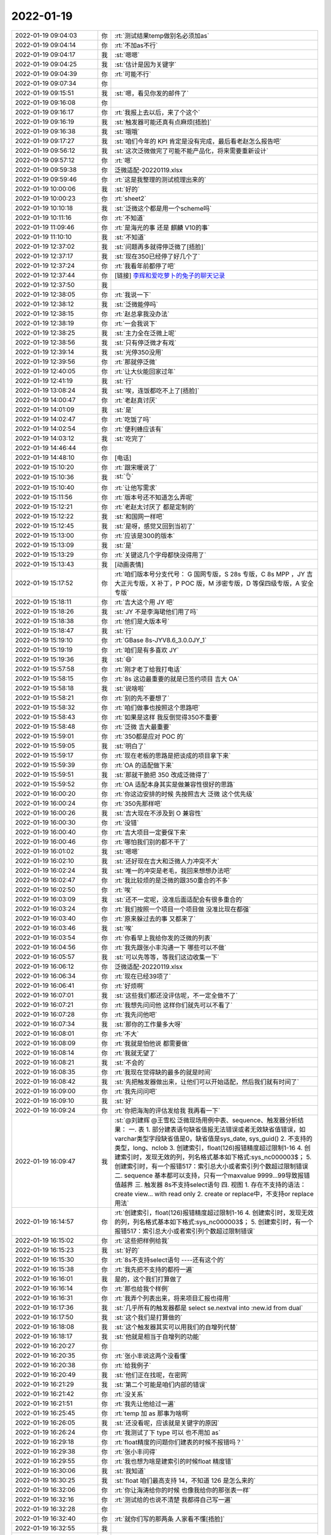 2022-01-19
-------------

.. list-table::
   :widths: 25, 1, 60

   * - 2022-01-19 09:04:03
     - 你
     - :rt:`测试结果temp做别名必须加as`
   * - 2022-01-19 09:04:14
     - 你
     - :rt:`不加as不行`
   * - 2022-01-19 09:04:17
     - 我
     - :st:`嗯嗯`
   * - 2022-01-19 09:04:25
     - 我
     - :st:`估计是因为关键字`
   * - 2022-01-19 09:04:39
     - 你
     - :rt:`可能不行`
   * - 2022-01-19 09:07:34
     - 你
     - .. image:: /images/391125.jpg
          :width: 100px
   * - 2022-01-19 09:15:51
     - 我
     - :st:`嗯，看见你发的邮件了`
   * - 2022-01-19 09:16:08
     - 你
     - .. image:: /images/391127.jpg
          :width: 100px
   * - 2022-01-19 09:16:17
     - 你
     - :rt:`我报上去以后，来了个这个`
   * - 2022-01-19 09:16:19
     - 我
     - :st:`触发器可能还真有点麻烦[捂脸]`
   * - 2022-01-19 09:16:38
     - 我
     - :st:`哦哦`
   * - 2022-01-19 09:17:27
     - 我
     - :st:`咱们今年的 KPI 肯定是没有完成，最后看老赵怎么报告吧`
   * - 2022-01-19 09:56:12
     - 我
     - :st:`这次泛微做完了可能不能产品化，将来需要重新设计`
   * - 2022-01-19 09:57:12
     - 你
     - :rt:`嗯`
   * - 2022-01-19 09:59:38
     - 你
     - 泛微适配-20220119.xlsx
   * - 2022-01-19 09:59:46
     - 你
     - :rt:`这是我整理的测试梳理出来的`
   * - 2022-01-19 10:00:06
     - 我
     - :st:`好的`
   * - 2022-01-19 10:00:23
     - 你
     - :rt:`sheet2`
   * - 2022-01-19 10:10:18
     - 我
     - :st:`泛微这个都是用一个scheme吗`
   * - 2022-01-19 10:11:16
     - 你
     - :rt:`不知道`
   * - 2022-01-19 11:09:46
     - 你
     - :rt:`是海光的事 还是 麒麟 V10的事`
   * - 2022-01-19 11:10:10
     - 我
     - :st:`不知道`
   * - 2022-01-19 12:37:02
     - 我
     - :st:`问题再多就得停泛微了[捂脸]`
   * - 2022-01-19 12:37:17
     - 我
     - :st:`现在350已经停了好几个了`
   * - 2022-01-19 12:37:24
     - 你
     - :rt:`我看年前都停了吧`
   * - 2022-01-19 12:37:44
     - 你
     - [链接] `李辉和爱吃萝卜的兔子的聊天记录 <https://support.weixin.qq.com/cgi-bin/mmsupport-bin/readtemplate?t=page/favorite_record__w_unsupport>`_
   * - 2022-01-19 12:37:50
     - 我
     - .. image:: /images/391146.jpg
          :width: 100px
   * - 2022-01-19 12:38:05
     - 你
     - :rt:`我说一下`
   * - 2022-01-19 12:38:12
     - 我
     - :st:`泛微能停吗`
   * - 2022-01-19 12:38:15
     - 你
     - :rt:`赵总拿我没办法`
   * - 2022-01-19 12:38:19
     - 你
     - :rt:`一会我说下`
   * - 2022-01-19 12:38:25
     - 我
     - :st:`主力全在泛微上呢`
   * - 2022-01-19 12:38:56
     - 我
     - :st:`只有停泛微才有戏`
   * - 2022-01-19 12:39:14
     - 我
     - :st:`光停350没用`
   * - 2022-01-19 12:39:56
     - 你
     - :rt:`那就停泛微`
   * - 2022-01-19 12:40:05
     - 你
     - :rt:`让大伙能回家过年`
   * - 2022-01-19 12:41:19
     - 我
     - :st:`行`
   * - 2022-01-19 13:08:24
     - 我
     - :st:`唉，连饭都吃不上了[捂脸]`
   * - 2022-01-19 14:00:47
     - 你
     - :rt:`老赵真讨厌`
   * - 2022-01-19 14:01:09
     - 我
     - :st:`是`
   * - 2022-01-19 14:02:47
     - 你
     - :rt:`吃饭了吗`
   * - 2022-01-19 14:02:54
     - 你
     - :rt:`便利蜂应该有`
   * - 2022-01-19 14:03:12
     - 我
     - :st:`吃完了`
   * - 2022-01-19 14:46:44
     - 你
     - .. image:: /images/391163.jpg
          :width: 100px
   * - 2022-01-19 14:48:10
     - 你
     - [电话]
   * - 2022-01-19 15:10:20
     - 你
     - :rt:`跟宋暖说了`
   * - 2022-01-19 15:10:36
     - 我
     - :st:`👌`
   * - 2022-01-19 15:10:40
     - 你
     - :rt:`让他写需求`
   * - 2022-01-19 15:11:56
     - 你
     - :rt:`版本号还不知道怎么弄呢`
   * - 2022-01-19 15:12:21
     - 你
     - :rt:`老赵太讨厌了 都是定制的`
   * - 2022-01-19 15:12:22
     - 我
     - :st:`和国网一样吧`
   * - 2022-01-19 15:12:45
     - 我
     - :st:`是呀，感觉又回到当初了`
   * - 2022-01-19 15:13:00
     - 你
     - :rt:`应该是300的版本`
   * - 2022-01-19 15:13:09
     - 我
     - :st:`是`
   * - 2022-01-19 15:13:29
     - 你
     - :rt:`关键这几个字母都快没得用了`
   * - 2022-01-19 15:13:43
     - 我
     - [动画表情]
   * - 2022-01-19 15:17:52
     - 你
     - :rt:`咱们版本号分支代号：
       G 国网专版，S 28s 专版，C 8s MPP ，JY 吉大正元专版，X 补丁，P POC 版，M 涉密专版，D 等保四级专版，A 安全专版`
   * - 2022-01-19 15:18:11
     - 你
     - :rt:`吉大这个用 JY 吧`
   * - 2022-01-19 15:18:26
     - 我
     - :st:`JY 不是李海珺他们用了吗`
   * - 2022-01-19 15:18:38
     - 你
     - :rt:`他们是大版本号`
   * - 2022-01-19 15:18:47
     - 我
     - :st:`行`
   * - 2022-01-19 15:19:10
     - 你
     - :rt:`GBase 8s-JYV8.6_3.0.0JY_1`
   * - 2022-01-19 15:19:19
     - 你
     - :rt:`咱们是有多喜欢 JY`
   * - 2022-01-19 15:19:36
     - 我
     - :st:`😄`
   * - 2022-01-19 15:57:58
     - 你
     - :rt:`刚才老丁给我打电话`
   * - 2022-01-19 15:58:15
     - 你
     - :rt:`8s 这边最重要的就是已签约项目 吉大 OA`
   * - 2022-01-19 15:58:18
     - 我
     - :st:`说啥啦`
   * - 2022-01-19 15:58:21
     - 你
     - :rt:`别的先不要想了`
   * - 2022-01-19 15:58:32
     - 你
     - :rt:`咱们做事也按照这个思路吧`
   * - 2022-01-19 15:58:43
     - 你
     - :rt:`如果是这样 我反倒觉得350不重要`
   * - 2022-01-19 15:58:48
     - 你
     - :rt:`泛微 吉大最重要`
   * - 2022-01-19 15:59:01
     - 你
     - :rt:`350都是应对 POC 的`
   * - 2022-01-19 15:59:05
     - 我
     - :st:`明白了`
   * - 2022-01-19 15:59:17
     - 你
     - :rt:`现在老板的思路是把谈成的项目拿下来`
   * - 2022-01-19 15:59:39
     - 你
     - :rt:`OA 的适配做下来`
   * - 2022-01-19 15:59:51
     - 我
     - :st:`那就干脆把 350 改成泛微得了`
   * - 2022-01-19 15:59:52
     - 你
     - :rt:`OA 适配本身其实是做兼容性很好的思路`
   * - 2022-01-19 16:00:20
     - 你
     - :rt:`你这边安排的时候 先按照吉大 泛微 这个优先级`
   * - 2022-01-19 16:00:24
     - 你
     - :rt:`350先那样吧`
   * - 2022-01-19 16:00:26
     - 我
     - :st:`吉大现在不涉及到 O 兼容性`
   * - 2022-01-19 16:00:30
     - 你
     - :rt:`没错`
   * - 2022-01-19 16:00:40
     - 你
     - :rt:`吉大项目一定要保下来`
   * - 2022-01-19 16:00:46
     - 你
     - :rt:`哪怕我们别的都不干了`
   * - 2022-01-19 16:01:02
     - 我
     - :st:`嗯嗯`
   * - 2022-01-19 16:02:10
     - 我
     - :st:`还好现在吉大和泛微人力冲突不大`
   * - 2022-01-19 16:02:24
     - 我
     - :st:`唯一的冲突是老毛，我回来想想办法吧`
   * - 2022-01-19 16:02:47
     - 你
     - :rt:`我比较烦的是泛微的跟350重合的不多`
   * - 2022-01-19 16:02:50
     - 你
     - :rt:`唉`
   * - 2022-01-19 16:03:09
     - 我
     - :st:`还不一定呢，没准后面适配会有很多重合的`
   * - 2022-01-19 16:03:24
     - 你
     - :rt:`我们按照一个项目一个项目做 没准比现在都强`
   * - 2022-01-19 16:03:40
     - 你
     - :rt:`原来躲过去的事 又都来了`
   * - 2022-01-19 16:03:46
     - 我
     - :st:`唉`
   * - 2022-01-19 16:03:54
     - 你
     - :rt:`你看早上我给你发的泛微的列表`
   * - 2022-01-19 16:04:56
     - 你
     - :rt:`我先跟张小丰沟通一下 哪些可以不做`
   * - 2022-01-19 16:05:57
     - 我
     - :st:`可以先等等，等我们这边收集一下`
   * - 2022-01-19 16:06:12
     - 你
     - 泛微适配-20220119.xlsx
   * - 2022-01-19 16:06:34
     - 你
     - :rt:`现在已经39项了`
   * - 2022-01-19 16:06:41
     - 你
     - :rt:`好烦啊`
   * - 2022-01-19 16:07:01
     - 我
     - :st:`这些我们都还没评估呢，不一定全做不了`
   * - 2022-01-19 16:07:21
     - 你
     - :rt:`我想先问问他 这样你们就先可以不看了`
   * - 2022-01-19 16:07:28
     - 你
     - :rt:`我先问他吧`
   * - 2022-01-19 16:07:34
     - 我
     - :st:`那你的工作量多大呀`
   * - 2022-01-19 16:08:01
     - 你
     - :rt:`不大`
   * - 2022-01-19 16:08:09
     - 你
     - :rt:`我就是怕他说 都需要做`
   * - 2022-01-19 16:08:14
     - 你
     - :rt:`我就无望了`
   * - 2022-01-19 16:08:21
     - 我
     - :st:`不会的`
   * - 2022-01-19 16:08:35
     - 你
     - :rt:`我现在觉得缺的最多的就是时间`
   * - 2022-01-19 16:08:42
     - 我
     - :st:`先把触发器做出来，让他们可以开始适配，然后我们就有时间了`
   * - 2022-01-19 16:09:00
     - 你
     - :rt:`我先问问吧`
   * - 2022-01-19 16:09:10
     - 我
     - :st:`好`
   * - 2022-01-19 16:09:24
     - 你
     - :rt:`你把海淘的评估发给我 我再看一下`
   * - 2022-01-19 16:09:47
     - 我
     - :st:`@刘建辉 @王雪松 泛微现场用例中表、sequence、触发器分析结果：
       一. 表
       1. 部分建表语句缺省值报无法错误或者无效缺省值错误，如varchar类型字段缺省值是0，缺省值是sys_date, sys_guid()
       2. 不支持的类型，long、nclob
       3. 创建索引，float(126)报错精度超过限制1-16
       4. 创建索引时，发现无效的列，列名格式基本如下格式:sys_nc000003$；
       5. 创建索引时，有一个报错517：索引总大小或者索引列个数超过限制错误
       二. sequence
       基本都可以支持，只有一个maxvalue 9999...99导致报错值越界
       三. 触发器
       8s不支持select语句
       四. 视图
       1. 存在不支持的语法：create view... with read only
       2. create or replace中，不支持or replace用法`
   * - 2022-01-19 16:14:57
     - 你
     - :rt:`创建索引，float(126)报错精度超过限制1-16
       4. 创建索引时，发现无效的列，列名格式基本如下格式:sys_nc000003$；
       5. 创建索引时，有一个报错517：索引总大小或者索引列个数超过限制错误`
   * - 2022-01-19 16:15:02
     - 你
     - :rt:`这些把样例给我`
   * - 2022-01-19 16:15:23
     - 我
     - :st:`好的`
   * - 2022-01-19 16:15:30
     - 你
     - :rt:`8s不支持select语句
       ----还有这个的`
   * - 2022-01-19 16:15:38
     - 你
     - :rt:`我先把不支持的都捋一遍`
   * - 2022-01-19 16:16:01
     - 我
     - 是的，这个我们打算做了
   * - 2022-01-19 16:16:14
     - 你
     - :rt:`那也给我个样例`
   * - 2022-01-19 16:16:31
     - 你
     - :rt:`我弄个列表出来，将来项目汇报也得用`
   * - 2022-01-19 16:17:36
     - 我
     - :st:`几乎所有的触发器都是 select se.nextval into :new.id from dual`
   * - 2022-01-19 16:17:50
     - 我
     - :st:`这个我们是打算做的`
   * - 2022-01-19 16:18:08
     - 我
     - :st:`这个触发器其实可以用我们的自增列代替`
   * - 2022-01-19 16:18:17
     - 我
     - :st:`他就是相当于自增列的功能`
   * - 2022-01-19 16:20:27
     - 你
     - .. image:: /images/391244.jpg
          :width: 100px
   * - 2022-01-19 16:20:35
     - 你
     - :rt:`张小丰说这两个没看懂`
   * - 2022-01-19 16:20:38
     - 你
     - :rt:`给我例子`
   * - 2022-01-19 16:20:49
     - 我
     - :st:`他们正在找呢，在密网`
   * - 2022-01-19 16:21:29
     - 我
     - :st:`第二个可能是咱们内部的错误`
   * - 2022-01-19 16:21:42
     - 你
     - :rt:`没关系`
   * - 2022-01-19 16:21:51
     - 你
     - :rt:`我先让他给过一遍`
   * - 2022-01-19 16:25:45
     - 你
     - :rt:`temp 加 as 那事为啥啊`
   * - 2022-01-19 16:26:05
     - 我
     - :st:`还没看呢，应该就是关键字的原因`
   * - 2022-01-19 16:26:24
     - 你
     - :rt:`我测试了下 type 可以 也不用加 as`
   * - 2022-01-19 16:29:18
     - 你
     - :rt:`float精度的问题你们建表的时候不报错吗？`
   * - 2022-01-19 16:29:38
     - 你
     - :rt:`张小丰问得`
   * - 2022-01-19 16:29:55
     - 你
     - :rt:`我也想为啥是建索引的时候float 精度错`
   * - 2022-01-19 16:30:06
     - 我
     - :st:`我知道`
   * - 2022-01-19 16:30:25
     - 我
     - :st:`float 咱们最高支持 14，不知道 126 是怎么来的`
   * - 2022-01-19 16:32:06
     - 你
     - :rt:`你让海涛给你的时候 也像我给你的那张表一样`
   * - 2022-01-19 16:32:16
     - 你
     - :rt:`测试给的也说不清楚 我都得自己写一遍`
   * - 2022-01-19 16:32:28
     - 你
     - .. image:: /images/391261.jpg
          :width: 100px
   * - 2022-01-19 16:32:40
     - 你
     - :rt:`就你们写的那两条 人家看不懂[捂脸]`
   * - 2022-01-19 16:32:55
     - 我
     - .. image:: /images/391263.jpg
          :width: 100px
   * - 2022-01-19 16:33:41
     - 你
     - :rt:`这条语句会报错吗`
   * - 2022-01-19 16:33:50
     - 你
     - :rt:`因为 float（126）？`
   * - 2022-01-19 16:34:58
     - 我
     - :st:`报错`
   * - 2022-01-19 16:35:25
     - 我
     - .. image:: /images/391267.jpg
          :width: 100px
   * - 2022-01-19 16:37:19
     - 你
     - :rt:`咱们的 float 支持多少`
   * - 2022-01-19 16:37:30
     - 你
     - :rt:`不会 Oracle 是126 咱们是14吧`
   * - 2022-01-19 16:37:32
     - 你
     - :rt:`差这么多`
   * - 2022-01-19 16:39:35
     - 我
     - :st:`不知道，还没调研呢`
   * - 2022-01-19 16:39:47
     - 你
     - :rt:`说 Oracle 支持 flaot 126`
   * - 2022-01-19 16:40:01
     - 我
     - :st:`咱们的float是14`
   * - 2022-01-19 16:40:10
     - 你
     - :rt:`差这么多[发呆]`
   * - 2022-01-19 16:42:33
     - 我
     - :st:`Oracle 的 126 指的是 126 个二进制位`
   * - 2022-01-19 16:42:40
     - 你
     - :rt:`啊？`
   * - 2022-01-19 16:42:45
     - 我
     - :st:`咱们的 14 指的是十进制位数`
   * - 2022-01-19 16:42:58
     - 我
     - :st:`两个标识方式不一样`
   * - 2022-01-19 16:43:00
     - 你
     - :rt:`126的十进制是多少`
   * - 2022-01-19 16:43:06
     - 你
     - :rt:`能改吗`
   * - 2022-01-19 16:43:28
     - 我
     - :st:`不是不能改，需要想想怎么解决二义性`
   * - 2022-01-19 16:44:11
     - 你
     - :rt:`126  二进制怎么会有6呢`
   * - 2022-01-19 16:44:28
     - 你
     - :rt:`一会我整体给你说下跟张小丰沟通的结果`
   * - 2022-01-19 16:44:36
     - 我
     - :st:`126 个二进制位，大概 16 个字节`
   * - 2022-01-19 16:44:44
     - 我
     - :st:`咱们好像是 17 个字节`
   * - 2022-01-19 16:45:23
     - 你
     - [链接] `zxf和李辉的聊天记录 <https://support.weixin.qq.com/cgi-bin/mmsupport-bin/readtemplate?t=page/favorite_record__w_unsupport>`_
   * - 2022-01-19 16:46:08
     - 我
     - :st:`我们先试试吧`
   * - 2022-01-19 16:46:45
     - 你
     - :rt:`ddl 能过就行 元数据不用管`
   * - 2022-01-19 16:46:50
     - 你
     - :rt:`这应该能做吧`
   * - 2022-01-19 16:46:51
     - 我
     - :st:`好`
   * - 2022-01-19 16:53:39
     - 我
     - :st:`temp 关键字那个是语法的问题，可以试试改一下`
   * - 2022-01-19 16:54:01
     - 我
     - :st:`带 as 和不带 as 处理规则不一样`
   * - 2022-01-19 16:55:59
     - 你
     - :rt:`能改成省略 as 吗`
   * - 2022-01-19 16:56:21
     - 你
     - :rt:`我觉得很奇怪 为啥这个非得要带着 as`
   * - 2022-01-19 16:56:31
     - 你
     - :rt:`别名不都是可以省略 as 的么`
   * - 2022-01-19 17:00:34
     - 我
     - :st:`是这样的，yacc 文件里面别名有两个规则，一个是带 as 的，一个是不带 as 的，这两个后面跟的字符串是不同的含义`
   * - 2022-01-19 17:00:51
     - 我
     - :st:`带 as 的后面就是单独的字符串，可以写任何东西`
   * - 2022-01-19 17:01:13
     - 我
     - :st:`不带 as 的后面的规则特意把关键字给跳过去了`
   * - 2022-01-19 17:01:22
     - 我
     - :st:`至于为啥这么写我也不知道`
   * - 2022-01-19 17:01:45
     - 我
     - :st:`改这个需要试一试，看看会不会发生冲突`
   * - 2022-01-19 17:51:49
     - 你
     - 泛微需求列表-20220119-反馈反馈.xlsx
   * - 2022-01-19 17:52:02
     - 你
     - :rt:`还行`
   * - 2022-01-19 17:52:08
     - 你
     - :rt:`有些不需要考虑的`
   * - 2022-01-19 17:52:38
     - 你
     - [链接] `zxf和李辉的聊天记录 <https://support.weixin.qq.com/cgi-bin/mmsupport-bin/readtemplate?t=page/favorite_record__w_unsupport>`_
   * - 2022-01-19 17:52:47
     - 你
     - :rt:`这个到底是哪的`
   * - 2022-01-19 17:54:04
     - 我
     - :st:`不是泛微的吗`
   * - 2022-01-19 17:54:12
     - 你
     - :rt:`说不是`
   * - 2022-01-19 17:54:33
     - 我
     - :st:`好吧，到底有几个泛微脚本呀`
   * - 2022-01-19 17:54:43
     - 你
     - :rt:`你们跟测试的要吧`
   * - 2022-01-19 17:54:46
     - 我
     - :st:`简直了，这事怎么这么乱`
   * - 2022-01-19 17:54:55
     - 我
     - :st:`你有吗`
   * - 2022-01-19 17:54:56
     - 你
     - :rt:`具体哪个 测试的跟泛微核对过`
   * - 2022-01-19 17:55:04
     - 你
     - :rt:`我这个是张工交接给我的`
   * - 2022-01-19 17:55:08
     - 我
     - :st:`现在谁手里有权威的`
   * - 2022-01-19 17:55:12
     - 你
     - :rt:`测试`
   * - 2022-01-19 17:55:20
     - 你
     - :rt:`许慧熙`
   * - 2022-01-19 17:55:31
     - 我
     - :st:`我们这个也是从老张那里来的呀`
   * - 2022-01-19 17:56:17
     - 你
     - :rt:`你问测试的吧`
   * - 2022-01-19 17:56:24
     - 我
     - :st:`好吧`
   * - 2022-01-19 17:56:45
     - 你
     - [链接] `群聊的聊天记录 <https://support.weixin.qq.com/cgi-bin/mmsupport-bin/readtemplate?t=page/favorite_record__w_unsupport>`_
   * - 2022-01-19 17:57:55
     - 你
     - :rt:`这个data/init/Oracle/1.tables.sql   和 data/Oracle/1table.sql  我这都没有 只有 Oracle 文件夹`
   * - 2022-01-19 17:58:07
     - 我
     - :st:`[捂脸]`
   * - 2022-01-19 17:58:14
     - 你
     - .. image:: /images/391323.jpg
          :width: 100px